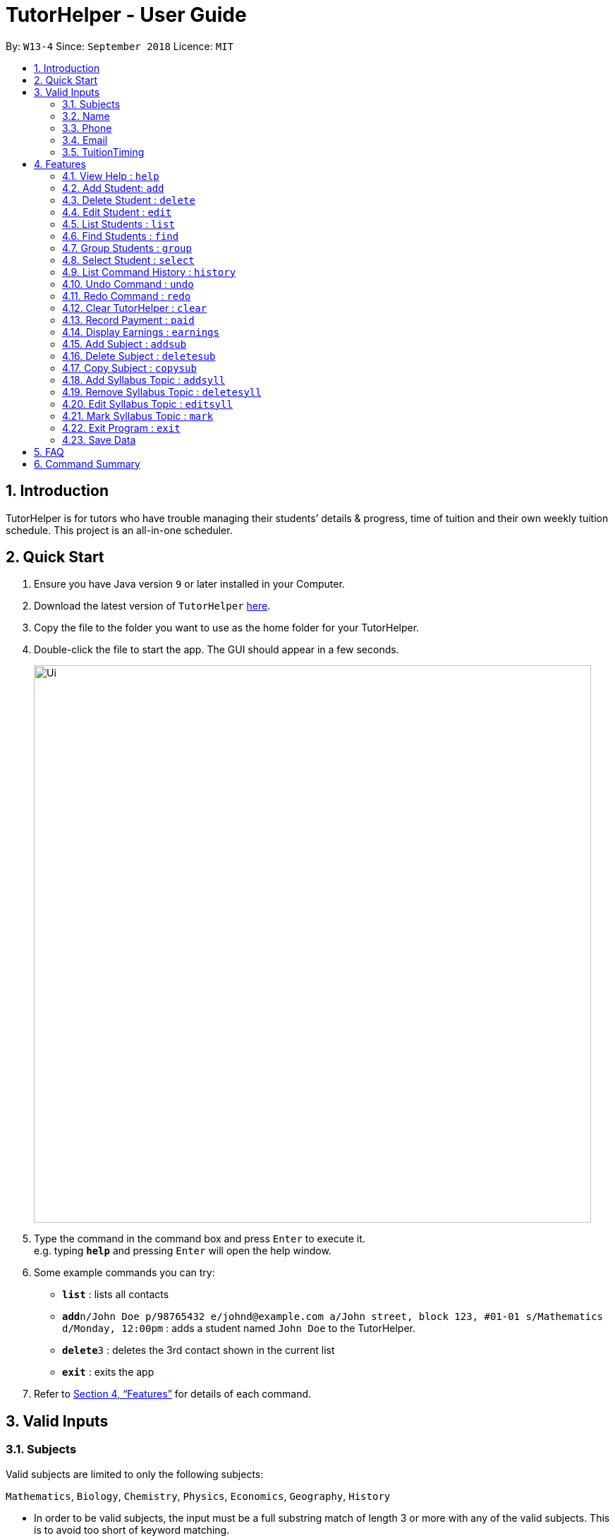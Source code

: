 = TutorHelper - User Guide
:site-section: UserGuide
:toc:
:toc-title:
:toc-placement: preamble
:sectnums:
:imagesDir: images
:stylesDir: stylesheets
:xrefstyle: full
:experimental:
ifdef::env-github[]
:tip-caption: :bulb:
:note-caption: :information_source:
endif::[]
:repoURL: https://github.com/CS2103-AY1819S1-W13-4/main

By: `W13-4`      Since: `September 2018`      Licence: `MIT`

== Introduction

TutorHelper is for tutors who have trouble managing their students’ details & progress, time of tuition and their own weekly tuition schedule. This project is an all-in-one scheduler.

== Quick Start

.  Ensure you have Java version `9` or later installed in your Computer.
.  Download the latest version of `TutorHelper` link:{repoURL}/releases[here].
.  Copy the file to the folder you want to use as the home folder for your TutorHelper.
.  Double-click the file to start the app. The GUI should appear in a few seconds.
+
image::Ui.png[width="790"]
+
.  Type the command in the command box and press kbd:[Enter] to execute it. +
e.g. typing *`help`* and pressing kbd:[Enter] will open the help window.
.  Some example commands you can try:

* *`list`* : lists all contacts
* **`add`**`n/John Doe p/98765432 e/johnd@example.com a/John street, block 123, #01-01 s/Mathematics d/Monday, 12:00pm` : adds a student named `John Doe` to the TutorHelper.
* **`delete`**`3` : deletes the 3rd contact shown in the current list
* *`exit`* : exits the app


.  Refer to <<Features>> for details of each command.

// tag::validinputs[]
== Valid Inputs

=== Subjects

Valid subjects are limited to only the following subjects: +

`Mathematics`, `Biology`, `Chemistry`, `Physics`, `Economics`, `Geography`, `History`

* In order to be valid subjects, the input must be a full substring match of length 3 or more with any of the valid subjects. This is to avoid too short of keyword matching.
* The match must start at the beginning of the subject name. This is to avoid confusion and multiple matching.
* Matching is case insensitive.

Examples:

* `Biology`, `Bio`, or `bio` will match with `Biology`.
* `iology` will not match will `Biology` as the match does not start from the beginning.
* `Ma` will not match `Mathematics` because the length of subtring is shorter than three.
* `phy` will only match `Physics` and will not match `Geography` as matching is done from the beginning of the string.
* `Maths` will not match `Mathematics` as it is not a full substring match.

=== Name

Name should only contain alphabetical characters and spaces, and should not be blank.

=== Phone

Phone numbers should only be 8 digits long and should not contain spaces.

=== Email

* Emails should be of the format `local-part@domain`
* The local-part should only contain alphanumeric characters and these special characters, excluding the parentheses, (!#$%&'*+/=?`{|}~^.-) .
* This is followed by a '@' and then a domain name. The domain name must:
     - be at least 2 characters long
     - start and end with alphanumeric characters
     - consist of alphanumeric characters, a period or a hyphen for the characters in between, if any.

=== TuitionTiming

The days of the week are case sensitive and the valid inputs are: +

`Monday`, `Tuesday`, `Wednesday`, `Thursday`, `Friday`, `Saturday`, `Sunday`

* The time should follow the 12-hour clock (e.g. 12:00pm)
// end::validinputs[]

[[Features]]
== Features

====
*Command Format*

* Words in `UPPER_CASE` are the parameters to be supplied by the user e.g. in `add n/NAME`, `NAME` is a parameter which can be used as `add n/John Doe`.
* Items in square brackets are optional e.g `n/NAME [t/TAG]` can be used as `n/John Doe t/friend` or as `n/John Doe`.
* Items with `…`​ after them can be used multiple times including zero times e.g. `[t/TAG]...` can be used as `{nbsp}` (i.e. 0 times), `t/friend`, `t/friend t/family` etc.
* Parameters can be in any order e.g. if the command specifies `n/NAME p/PHONE_NUMBER`, `p/PHONE_NUMBER n/NAME` is also acceptable.
====

=== View Help : `help`

Format: `help`

=== Add Student: `add`

Adds a student to the TutorHelper +
Format: `add n/NAME p/PHONE_NUMBER e/EMAIL a/ADDRESS s/SUBJECT... d/TUITION TIMING [t/TAG]...`

[TIP]
A student can have any number of tags (including 0), and must have at least 1 subject.

****
* Student must not have the same name, phone number, email and address as an existing student.
* Name cannot contain any integer or symbols.
* Phone number must have a length of no more or no less than eight integers.
* Tuition timing has to be contain a valid day and valid timing in 12 hour format.
* All inputs need to be valid for the person to be successfully added.
****

Examples:

* `add n/John Doe p/98765432 e/johnd@example.com a/John street, block 123, #01-01, s/Mathematics d/Monday 6:00pm`
* `add n/John Doe p/98765432 e/johnd@example.com a/John street, block 123, #01-01, s/Mathematics s/* d/Monday 6:00pm` will fail due to one invalid subject.

=== Delete Student : `delete`

Deletes the specified student from the TutorHelper. +
Format: `delete INDEX`

****
* Deletes the student at the specified `INDEX`.
* The index refers to the index number shown in the displayed student list.
* The index *must be a positive integer* 1, 2, 3, ...
* The index cannot be more than number of displayed students on list.
****

Examples:

* `list` +
`delete 2` +
Deletes the 2nd student in the TutorHelper.
* `find Betsy` +
`delete 1` +
Deletes the 1st student in the results of the `find` command.

=== Edit Student : `edit`

Edits an existing student in the TutorHelper. +
Format: `edit INDEX [n/NAME] [p/PHONE] [e/EMAIL] [a/ADDRESS] [s/SUBJECT] [d/TIMING] [t/TAG]...`

****
* Edits the student at the specified `INDEX`.
* The index refers to the index number shown in the displayed student list.
* The index *must be a positive integer* 1, 2, 3, ...
* The index cannot be more than number of displayed students on list.
* At least one of the optional fields must be provided.
* Existing values will be updated to the input values.
* When editing tags, the existing tags of the student will be removed i.e adding of tags is not cumulative.
* You can remove all the student's tags by typing `t/` without specifying any tags after it.
****

Examples:

* `edit 1 p/91234567 e/johndoe@example.com` +
Edits the phone number and email address of the 1st student to be `91234567` and `johndoe@example.com` respectively.
* `edit 2 n/Betsy Crower t/` +
Edits the name of the 2nd student to be `Betsy Crower` and clears all existing tags.

=== List Students : `list`

Shows a list of all students in the TutorHelper. +
Format: `list`

=== Find Students : `find`

Finds students whose names contain any of the given keywords. +
Format: `find KEYWORD [MORE_KEYWORDS]`

****
* The search is case insensitive. e.g `hans` will match `Hans`
* The order of the keywords does not matter. e.g. `Hans Bo` will match `Bo Hans`
* Only the name is searched.
* Only full words will be matched e.g. `Han` will not match `Hans`
* Students matching at least one keyword will be returned (i.e. `OR` search). e.g. `Hans Bo` will return `Hans Gruber`, `Bo Yang`
****

Examples:

* `find John` +
Returns `john` and `John Doe`
* `find Betsy Tim John` +
Returns any student having names `Betsy`, `Tim`, or `John`

// tag::group[]
=== Group Students : `group`

Lists all students with the specified tuition timing. +
User can choose to group by time or day of the week. +
Format: `group TIMING`

****
* Lists all students with the specified `TIMING`.
* The timing refers to either a time or day of the week.
* The day entered is case sensitive. e.g. `Monday` is valid but `MONDAY` isn't
* The time entered must be in 12hr format. e.g. `12:00pm` is valid but `1200` isn't
****

Examples:

* `group Monday` +
Show all classes on Monday, sorted based on timing.
* `group 12pm` +
Show all classes at 12pm for the entire week, sorted based on days of the week.
// end::group[]

=== Select Student : `select`

Selects the student identified by the index number used in the displayed student list. +
Format: `select INDEX`

****
* Selects the student and displays the information of the student at the specified `INDEX`.
* The index refers to the index number shown in the displayed student list.
* The index *must be a positive integer* `1, 2, 3, ...`
* The index cannot be more than number of displayed students on list.
****

Examples:

* `list` +
`select 2` +
Selects the 2nd student in the TutorHelper.
* `find Betsy` +
`select 1` +
Selects the 1st student in the results of the `find` command.

=== List Command History : `history`

Lists all the commands that you have entered in reverse chronological order. +
Format: `history`

[NOTE]
====
Pressing the kbd:[&uarr;] and kbd:[&darr;] arrows will display the previous and next input respectively in the command box.
====

=== Undo Command : `undo`

Restores the TutorHelper to the state before the previous _undoable_ command was executed. +
Format: `undo`

[NOTE]
====
Undoable commands: those commands that modify the TutorHelper's content (`add`, `delete`, `edit`, `clear`, `addsyll`, `deletesyll`, and `copysub`).
====

Examples:

* `delete 1` +
`list` +
`undo` (reverses the `delete 1` command) +

* `select 1` +
`list` +
`undo` +
The `undo` command fails as there are no undoable commands executed previously.

* `delete 1` +
`clear` +
`undo` (reverses the `clear` command) +
`undo` (reverses the `delete 1` command) +

=== Redo Command : `redo`

Reverses the most recent `undo` command. +
Format: `redo`

Examples:

* `delete 1` +
`undo` (reverses the `delete 1` command) +
`redo` (reapplies the `delete 1` command) +

* `delete 1` +
`redo` +
The `redo` command fails as there are no `undo` commands executed previously.

* `delete 1` +
`clear` +
`undo` (reverses the `clear` command) +
`undo` (reverses the `delete 1` command) +
`redo` (reapplies the `delete 1` command) +
`redo` (reapplies the `clear` command) +

=== Clear TutorHelper : `clear`

Clears all student records from the TutorHelper. +
Format: `clear`

// tag::payment[]
=== Record Payment : `paid`

Records a payment of a specified amount made by a specified student for a specified month and year. +
Format: `paid STUDENT_INDEX AMOUNT MONTH YEAR`

[NOTE]
====
If a payment entry already exists, the amount will replace the existing payment record.
The maximum payment amount allowable is 10 000 each time.
====

****
* Records a payment of a specified `AMOUNT` for the student at the specified `STUDENT_INDEX`, for a specified `MONTH` and `YEAR`.
* The student index refers to the index number shown in the displayed student list.
* The student index, month and year *must be positive integers* 1, 2, 3, ...
* The index cannot be more than number of displayed students on list.
****

Examples:

* `paid 1 200 01 2018` +
Records a payment of $200 made for January 2018, or adds $200 to the payment made for January 2018 if a payment entry already exists.
// end::payment[]

// tag::earnings[]
=== Display Earnings : `earnings`

Displays total earnings across all students for a specified month of a specified year. +
Format: `earnings MONTH YEAR`

****
* Display tutor earnings across all students for a specified `MONTH` of a specified `YEAR`.
* The month and year *must be positive integers* 1, 2, 3, ...
****

Examples:

* `earnings 01 2018` +
Displays earnings made for January 2018.
// end::earnings[]

// tag::adddelsub[]
=== Add Subject : `addsub`

Adds a new subject to a specified student. Refer to valid subject inputs under 3. Feature. +
Format: `addsub STUDENT_INDEX s/SUBJECT`

[NOTE]
====
Adding a subject that already exists for the student will throw an error.
====

****
* Adds a new subject `SUBJECT` for a student at the specified `STUDENT_INDEX`.
* The student index refers to the index number shown in the displayed student list.
* The student index *must be a positive integer* 1, 2, 3, ...
* The index cannot be more than number of displayed students on list.
****

Examples:

* `addsub 1 s/Physics +
Adds a subject "Physics" for the first student.
* `addsub 2 s/Mathematics +
Adds a subject "Mathematics" for the second student.

=== Delete Subject : `deletesub`

Deletes a subject from a specified student. +
Format: `deletesub STUDENT_INDEX SUBJECT_INDEX`

[NOTE]
====
Attempting to delete the only subject left for a student will throw an error.
A student must have at least one subject.
====

****
* Deletes a subject at the specified `SUBJECT_INDEX` for a student at the specified `STUDENT_INDEX`.
* The student index refers to the index number shown in the displayed student list.
* The subject index refers to the index number shown in the student's subject list.
* The student index and subject index *must be positive integers* 1, 2, 3, ...
* The index cannot be more than number of displayed students on list.
****

Examples:

* `deletesub 1 2` +
Deletes the second subject from the first student.
* `deletesub 3 1` +
Deletes the first subject from the third student.
// end::adddelsub[]

// tag::copysub[]
=== Copy Subject : `copysub`

Copies a subject and all its syllabus topics from a specified student to specified target student. Duplicate syllabus topics will not be added. +
Format: `copysub SOURCE_STUDENT_INDEX SUBJECT_INDEX TARGET_STUDENT_INDEX`

[TIP]
Use `find` command to display both the source and target student on the list.

****
* Copies a subject (and all its syllabus topics) at the specified `SUBJECT_INDEX` from the student at the specified `SOURCE_STUDENT_INDEX` to the student at the specified `TARGET_STUDENT_INDEX`.
* The source and target student indexes refer to the index number shown in the displayed student list.
* The subject index refers to the index number shown in the student's subject list.
* The subject index and source and target student indexes *must be positive integers* 1, 2, 3, ...
* The student index cannot be more than number of displayed students on list.
****

Examples:

* `copysub 1 1 2` +
Copies the first subject from the first student to the second student.
* `copysub 1 2 3` +
Copies the second subject from the first student to the third student.
// end::copysub[]

// tag::addsyll[]
=== Add Syllabus Topic : `addsyll`

Adds a new syllabus topic for a specified student and subject. +
Format: `addsyll STUDENT_INDEX SUBJECT_INDEX sy/SYLLABUS`

[NOTE]
====
Adding a syllabus topic that already exists under the subject will throw an error.
====

****
* Adds a new syllabus topic `SYLLABUS` for a subject at the specified `SUBJECT_INDEX` for a student at the specified `STUDENT_INDEX`.
* The student index refers to the index number shown in the displayed student list.
* The subject index refers to the index number shown in the student's subject list.
* The student index and subject index *must be positive integers* 1, 2, 3, ...
* The student index cannot be more than number of displayed students on list.
****

Examples:

* `addsyll 1 2 sy/Integration` +
Adds a syllabus topic "Integration" to the second subject of the first student.
* `addsyll 3 2 sy/Poisson Distribution` +
Adds a syllabus topic "Poisson Distribution" to the second subject of the third student.
// end::addsyll[]

// tag::deletesyll[]
=== Remove Syllabus Topic : `deletesyll`

Removes a syllabus topic for a specified student and subject. +
Format: `deletesyll STUDENT_INDEX SUBJECT_INDEX SYLLABUS_INDEX`

****
* Removes a syllabus topic at the specified `SYLLABUS_INDEX` for a subject at the specified `SUBJECT_INDEX` for a student at the specified `STUDENT_INDEX`.
* The student index refers to the index number shown in the displayed student list.
* The subject index refers to the index number shown in the student's subject list.
* The syllabus index refers to the index number shown in the student's list of syllabus topics for a subject.
* The student index, subject index and syllabus index *must be positive integers* 1, 2, 3, ...
* The student index cannot be more than number of displayed students on list.
****

Examples:

* `deletesyll 1 1 2` +
Removes the second syllabus topic from the first subject of the first student.
* `deletesyll 3 1 1` +
Removes the first syllabus topic from the first subject of the third student.
// end::deletesyll[]

// tag::editsyll[]
=== Edit Syllabus Topic : `editsyll`

Edits a syllabus topic for a specified student and subject. +
Format: `editsyll STUDENT_INDEX SUBJECT_INDEX SYLLABUS_INDEX sy/SYLLABUS`

[NOTE]
====
Editing a syllabus topic will automatically unmark it.
====

****
* Edits a syllabus topic at the specified `SYLLABUS_INDEX` for a subject at the specified `SUBJECT_INDEX` for a student at the specified `STUDENT_INDEX`.
* The student index refers to the index number shown in the displayed student list.
* The subject index refers to the index number shown in the student's subject list.
* The syllabus index refers to the index number shown in the student's list of syllabus topics for a subject.
* The student index, subject index and syllabus index *must be positive integers* 1, 2, 3, ...
* The student index cannot be more than number of displayed students on list.
****

Examples:

* `editsyll 1 1 2 sy/Integration` +
Changes the second syllabus topic of the first subject of the first student to "Integration".
* `editsyll 3 1 1 sy/Kinetic Energy` +
Changes the first syllabus topic of the first subject of the third student to "Kinetic Energy".
// end::editsyll[]

// tag::mark[]
=== Mark Syllabus Topic : `mark`

Toggles the state of a specified syllabus topic for a specified student and subject. +
Format: `mark STUDENT_INDEX SUBJECT_INDEX SYLLABUS_INDEX`

****
* Toggle the state of a syllabus topic at the specified `SYLLABUS_INDEX` for a subject at the specified `SUBJECT_INDEX` for a student at the specified `STUDENT_INDEX`.
* The student index refers to the index number shown in the displayed student list.
* The subject index refers to the index number shown in the student's subject list.
* The syllabus index refers to the index number shown in the student's list of syllabus topics for a subject.
* The student index, subject index and syllabus index *must be positive integers* 1, 2, 3, ...
* The student index cannot be more than number of displayed students on list.
****

Examples:

* `mark 1 1 3` +
Marks the third syllabus topic of the first subject of the first student.
* `mark 2 1 2` +
Marks the second syllabus topic of the first subject of the second student.
// end::mark[]

=== Exit Program : `exit`

Exits the program. +
Format: `exit`

=== Save Data

TutorHelper data is saved in the hard disk automatically after any command that changes the data. +
There is no need to save manually.

== FAQ

*Q*: How do I transfer my data to another Computer? +
*A*: Install the app in the other computer and overwrite the empty data file it creates with the file that contains the data of your previous TutorHelper folder.

== Command Summary

* *View Help* : `help`
* *Add Student* `add n/NAME p/PHONE_NUMBER e/EMAIL a/ADDRESS [t/TAG]...` +
e.g. `add n/James Ho p/22224444 e/jamesho@example.com a/123, Clementi Rd, 1234665 t/friend t/colleague`
* *Delete Student* : `delete INDEX` +
e.g. `delete 3`
* *Edit Student* : `edit INDEX [n/NAME] [p/PHONE_NUMBER] [e/EMAIL] [a/ADDRESS] [t/TAG]...` +
e.g. `edit 2 n/James Lee e/jameslee@example.com`
* *List Students* : `list`
* *Find Students* : `find KEYWORD [MORE_KEYWORDS]` +
e.g. `find James Jake`
* *Group Students* : `group TIMING` +
e.g `group Monday OR group 12:00pm`
* *Select Student* : `select INDEX` +
e.g.`select 2`
* *List Command History* : `history`
* *Undo Command* : `undo`
* *Redo Command* : `redo`
* *Clear TutorHelper* : `clear`
* *Record Payment* : `paid STUDENT_INDEX AMOUNT MONTH YEAR` +
e.g. `paid 1 200 08 2018`
* *Display Earnings* : `earnings MONTH YEAR` +
e.g. `earnings 01 2018`
* *Add Subject* : `addsub STUDENT_INDEX s/SUBJECT` +
e.g. `addsub 1 s/Physics`
* *Remove Subject* : `deletesub STUDENT_INDEX SUBJECT_INDEX` +
e.g. `deletesub 1 2`
* *Copy Subject* : `copysub SOURCE_STUDENT_INDEX SUBJECT_INDEX TARGET_STUDENT_INDEX` +
e.g. `copysub 1 1 2`
* *Add Syllabus Topic* : `addsyll STUDENT_INDEX SUBJECT_INDEX sy/SYLLABUS` +
e.g. `addsyll 1 2 sy/Integration`
* *Remove Syllabus Topic* : `deletesyll STUDENT_INDEX SUBJECT_INDEX SYLLABUS_INDEX` +
e.g. `deletesyll 1 1 1`
* *Edit Syllabus Topic* : `editsyll STUDENT_INDEX SUBJECT_INDEX SYLLABUS_INDEX sy/SYLLABUS` +
e.g. `editsyll 1 1 2 sy/Integration`
* *Mark Syllabus Topic* : `mark STUDENT_INDEX SUBJECT_INDEX SYLLABUS_INDEX` +
e.g. `mark 1 1 1`
* *Exit TutorHelper* : `exit`
